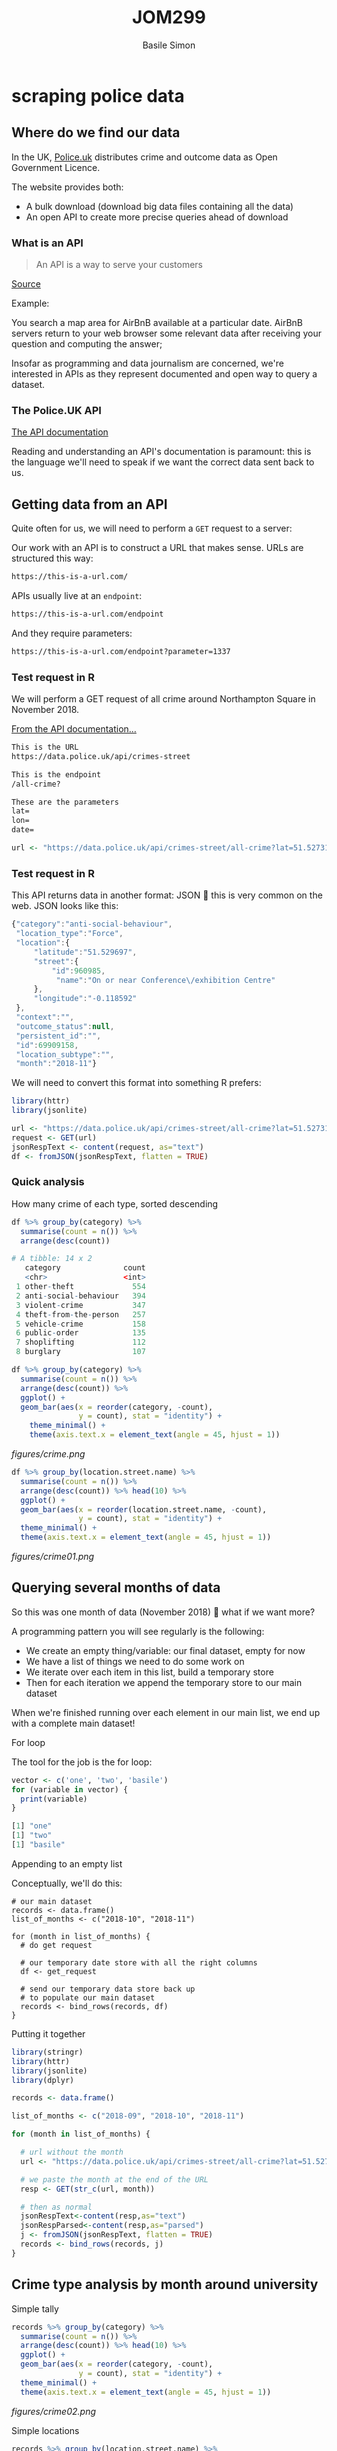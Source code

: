 #+Title: JOM299
#+Author: Basile Simon
#+Email: basile.simon@city.ac.uk


* scraping police data
** Where do we find our data

In the UK, [[https://data.police.uk/][Police.uk]] distributes crime and outcome data as Open Government Licence.

The website provides both:
- A bulk download (download big data files containing all the data)
- An open API to create more precise queries ahead of download

*** What is an API

#+BEGIN_QUOTE
An API is a way to serve your customers
#+END_QUOTE
[[https://medium.freecodecamp.org/what-is-an-api-in-english-please-b880a3214a82][Source]]

Example:

You search a map area for AirBnB available at a particular date. AirBnB servers return to your web browser some relevant data after receiving your question and computing the answer;

Insofar as programming and data journalism are concerned, we're interested in APIs as they represent documented and open way to query a dataset.

*** The Police.UK API
[[https://data.police.uk/docs/method/crime-street/][The API documentation]]

Reading and understanding an API's documentation is paramount: this is the language we'll need to speak if we want the correct data sent back to us.

** Getting data from an API
    
Quite often for us, we will need to perform a ~GET~ request to a server:

[[https://book.varnish-software.com/3.0/_images/httprequestflow.png]]

Our work with an API is to construct a URL that makes sense.
URLs are structured this way:

#+BEGIN_SRC html
https://this-is-a-url.com/
#+END_SRC

APIs usually live at an ~endpoint~:

#+BEGIN_SRC html
https://this-is-a-url.com/endpoint
#+END_SRC

And they require parameters:

#+BEGIN_SRC html
https://this-is-a-url.com/endpoint?parameter=1337
#+END_SRC

*** Test request in R
We will perform a GET request of all crime around Northampton Square in November 2018.

[[https://data.police.uk/docs/method/crime-street/][From the API documentation...]]

#+BEGIN_SRC html
This is the URL
https://data.police.uk/api/crimes-street

This is the endpoint
/all-crime?

These are the parameters
lat=
lon=
date=
#+END_SRC

#+BEGIN_SRC R
url <- "https://data.police.uk/api/crimes-street/all-crime?lat=51.527317&lng=-0.102433&date=2018-11"
#+END_SRC

*** Test request in R

This API returns data in another format: JSON  this is very common on the web. JSON looks like this:

#+BEGIN_SRC js
{"category":"anti-social-behaviour",
 "location_type":"Force",
 "location":{
     "latitude":"51.529697",
     "street":{
         "id":960985,
          "name":"On or near Conference\/exhibition Centre"
     },
     "longitude":"-0.118592"
 },
 "context":"",
 "outcome_status":null,
 "persistent_id":"",
 "id":69909158,
 "location_subtype":"",
 "month":"2018-11"}
#+END_SRC

We will need to convert this format into something R prefers:

#+BEGIN_SRC R
library(httr)
library(jsonlite)

url <- "https://data.police.uk/api/crimes-street/all-crime?lat=51.527317&lng=-0.102433&date=2018-11"
request <- GET(url)
jsonRespText <- content(request, as="text") 
df <- fromJSON(jsonRespText, flatten = TRUE)
#+END_SRC

*** Quick analysis
How many crime of each type, sorted descending

#+BEGIN_SRC R
df %>% group_by(category) %>%
  summarise(count = n()) %>% 
  arrange(desc(count))

# A tibble: 14 x 2
   category              count
   <chr>                 <int>
 1 other-theft             554
 2 anti-social-behaviour   394
 3 violent-crime           347
 4 theft-from-the-person   257
 5 vehicle-crime           158
 6 public-order            135
 7 shoplifting             112
 8 burglary                107
#+END_SRC

#+BEGIN_SRC R
df %>% group_by(category) %>%
  summarise(count = n()) %>% 
  arrange(desc(count)) %>%
  ggplot() +
  geom_bar(aes(x = reorder(category, -count),
               y = count), stat = "identity") +
    theme_minimal() +
    theme(axis.text.x = element_text(angle = 45, hjust = 1))
#+END_SRC

[[figures/crime.png]]

#+BEGIN_SRC R
df %>% group_by(location.street.name) %>%
  summarise(count = n()) %>% 
  arrange(desc(count)) %>% head(10) %>%
  ggplot() +
  geom_bar(aes(x = reorder(location.street.name, -count),
               y = count), stat = "identity") +
  theme_minimal() +
  theme(axis.text.x = element_text(angle = 45, hjust = 1))
#+END_SRC

[[figures/crime01.png]]

** Querying several months of data

So this was one month of data (November 2018)  what if we want more?

A programming pattern you will see regularly is the following:

- We create an empty thing/variable: our final dataset, empty for now
- We have a list of things we need to do some work on
- We iterate over each item in this list, build a temporary store
- Then for each iteration we append the temporary store to our main dataset

When we're finished running over each element in our main list, we end up with a complete main dataset!

**** For loop

The tool for the job is the for loop:

#+BEGIN_SRC R
vector <- c('one', 'two', 'basile')
for (variable in vector) {
  print(variable)
}

[1] "one"
[1] "two"
[1] "basile"
#+END_SRC

**** Appending to an empty list

Conceptually, we'll do this:

#+BEGIN_SRC 
# our main dataset
records <- data.frame()
list_of_months <- c("2018-10", "2018-11")

for (month in list_of_months) {
  # do get request
  
  # our temporary date store with all the right columns
  df <- get_request
  
  # send our temporary data store back up
  # to populate our main dataset
  records <- bind_rows(records, df)
}
#+END_SRC

**** Putting it together

#+BEGIN_SRC R
library(stringr)
library(httr)
library(jsonlite)
library(dplyr)

records <- data.frame()

list_of_months <- c("2018-09", "2018-10", "2018-11")

for (month in list_of_months) {

  # url without the month
  url <- "https://data.police.uk/api/crimes-street/all-crime?lat=51.527317&lng=-0.102433&date="
  
  # we paste the month at the end of the URL
  resp <- GET(str_c(url, month))
  
  # then as normal
  jsonRespText<-content(resp,as="text") 
  jsonRespParsed<-content(resp,as="parsed") 
  j <- fromJSON(jsonRespText, flatten = TRUE)
  records <- bind_rows(records, j)
}
#+END_SRC
 
** Crime type analysis by month around university
**** Simple tally
#+BEGIN_SRC R
records %>% group_by(category) %>%
  summarise(count = n()) %>% 
  arrange(desc(count)) %>% head(10) %>%
  ggplot() +
  geom_bar(aes(x = reorder(category, -count),
               y = count), stat = "identity") +
  theme_minimal() +
  theme(axis.text.x = element_text(angle = 45, hjust = 1))
#+END_SRC

[[figures/crime02.png]]

**** Simple locations
#+BEGIN_SRC R
records %>% group_by(location.street.name) %>%
  summarise(count = n()) %>% 
  arrange(desc(count)) %>% head(10) %>%
  ggplot() +
  geom_bar(aes(x = reorder(location.street.name, -count),
               y = count), stat = "identity") +
  theme_minimal() +
  theme(axis.text.x = element_text(angle = 45, hjust = 1))
#+END_SRC

[[figures/crime03.png]]

**** Crime type by month
#+BEGIN_SRC R
records %>% group_by(category, month) %>%
  mutate(count = n()) %>% 
  select(month, count, category) %>%
  ggplot() +
  geom_bar(aes(x = reorder(category, -count),
               y = count), stat = "identity") + 
  facet_wrap(month~.) +
  theme_minimal() +
  theme(axis.text.x = element_text(angle = 45, hjust = 1))
#+END_SRC

[[figures/crime04.png]]

**** Crime type by month, cont
#+BEGIN_SRC R
records %>% group_by(category, month) %>%
  mutate(count = n()) %>%  distinct(month, count, category) %>%
  select(month, count, category) %>% 
  ggplot(aes(x = month,
             y = count, group = 1)) +
  geom_path(, colour="black") + 
  facet_wrap(category~.) +
  theme_minimal() +
  theme(axis.text.x = element_text(angle = 45, hjust = 1))
#+END_SRC

[[figures/crime05.png]]

**** Crime type change by month
#+BEGIN_SRC R
records %>% group_by(category, month) %>%
  summarise(count = n()) %>%
  mutate(change = (count - lag(count))/lag(count) * 100) %>%
  distinct(month, category, change) %>%
  ggplot(aes(x = month, y = category, fill = change)) +
  geom_tile(colour="white",size=0.25) +
  scale_fill_viridis_c(option = "B", name = "Number of crimes") +
  theme(axis.text.x = element_text(angle = 45, hjust = 1))

#+END_SRC

[[figures/crime10.png]]

** Part two: Making some maps
** Bulk download of data
   
Aside from the API, we can [[https://data.police.uk/data/][download bulk data]]

#+BEGIN_SRC R
library(readr)
df <- read_csv("data/2018-11-metropolitan-street.csv")
#+END_SRC

** Simple map
   
#+BEGIN_SRC R
library(ggplot2)
df %>% 
  ggplot() +
  geom_point(aes(x = Longitude, y = Latitude, alpha = 1/100),
             size = 1/100, color = I("tomato")) +
  coord_map(xlim = c(-0.6,0.4), ylim = c(51.25, 51.75))
#+END_SRC

[[figures/crime06.png]]

*** Adding London boroughs
     
#+BEGIN_SRC R
library("londonShapefiles")

thames <- load_thames()
thames.proj <- spTransform(thames, CRS("+proj=longlat +ellps=WGS84 +datum=WGS84 +no_defs"))
thames.df <- fortify(thames.proj)

boroughs <- load_la()
boroughs.proj <- spTransform(boroughs, CRS("+proj=longlat +ellps=WGS84 +datum=WGS84 +no_defs"))
boroughs.df <- fortify(boroughs.proj)

ggplot() +
  geom_polygon(boroughs.df, mapping=aes(long, lat, group = group,
                                        color = I("gray90"))) +
  geom_polygon(thames.df, mapping=aes(long, lat, group = group,
                                      fill = I("skyblue"),
                                      color = I("skyblue2"))) +
  coord_map(xlim = c(-0.6,0.4), ylim = c(51.25, 51.75))
#+END_SRC

[[figures/crime07.png]]

*** Both together
     
#+BEGIN_SRC R
idf %>% 
  ggplot() +
  geom_polygon(boroughs.df, mapping=aes(long, lat, group = group,
                                        color = I("gray99"),
                                        fill = I("gray90"))) +
  geom_polygon(thames.df, mapping=aes(long, lat, group = group,
                                      fill = I("skyblue"),
                                      color = I("skyblue2"))) +
  geom_point(aes(x = Longitude, y = Latitude),
             size = 1/100, color = I("tomato"), alpha = 1/100) +
  coord_map(xlim = c(-0.6,0.4), ylim = c(51.25, 51.75)) +
  theme_minimal() +
  theme(legend.position = "none")
#+END_SRC

[[figures/crime08.png]]

** Obscure spatial analysis
    
As we've got many, may points (91,833 crimes), we can use ~geom_bin2d~ to provide an alternative to overplotting

#+BEGIN_QUOTE
Divides the plane into rectangles, counts the number of cases in each rectangle, and then (by default) maps the number of cases to the rectangle's fill. This is a useful alternative to geom_point() in the presence of overplotting.
#+END_QUOTE

#+BEGIN_SRC R
df %>%
  ggplot(mapping=aes(x = as.numeric(Longitude),
                     y = as.numeric(Latitude))) +
  geom_polygon(boroughs.df, mapping=aes(long, lat, group = group,
                                        color = I("gray60"), alpha = 0.1)) +
  geom_bin2d(bins = 1000, aes(alpha=..ncount..)) +
  scale_alpha(range = c(0.3, 1)) +
  coord_map(xlim = c(-0.6,0.4), ylim = c(51.25, 51.75)) +
  theme_minimal()
#+END_SRC

[[figures/crime09.png]]

** TODO Part three: Advanced scraping of Tube stations
[[https://r-tastic.co.uk/post/exploring-london-crime-with-r-heat-maps/][Original tutorial]]
** TODO Scraping Tube stations
** TODO Scraping Crime by location
*** TODO Merging everything
*** TODO Quick map to check
*** TODO Analysis heatmap
